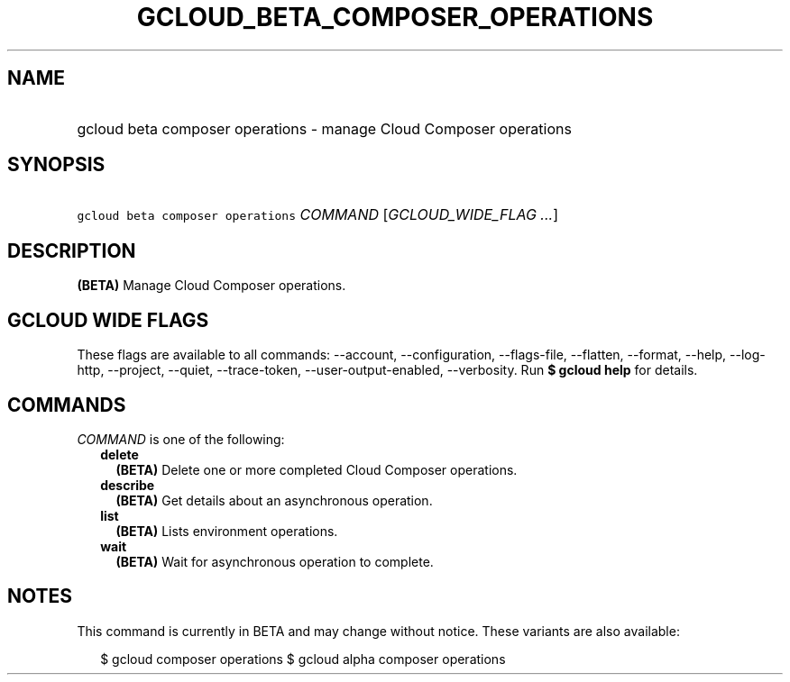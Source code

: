 
.TH "GCLOUD_BETA_COMPOSER_OPERATIONS" 1



.SH "NAME"
.HP
gcloud beta composer operations \- manage Cloud Composer operations



.SH "SYNOPSIS"
.HP
\f5gcloud beta composer operations\fR \fICOMMAND\fR [\fIGCLOUD_WIDE_FLAG\ ...\fR]



.SH "DESCRIPTION"

\fB(BETA)\fR Manage Cloud Composer operations.



.SH "GCLOUD WIDE FLAGS"

These flags are available to all commands: \-\-account, \-\-configuration,
\-\-flags\-file, \-\-flatten, \-\-format, \-\-help, \-\-log\-http, \-\-project,
\-\-quiet, \-\-trace\-token, \-\-user\-output\-enabled, \-\-verbosity. Run \fB$
gcloud help\fR for details.



.SH "COMMANDS"

\f5\fICOMMAND\fR\fR is one of the following:

.RS 2m
.TP 2m
\fBdelete\fR
\fB(BETA)\fR Delete one or more completed Cloud Composer operations.

.TP 2m
\fBdescribe\fR
\fB(BETA)\fR Get details about an asynchronous operation.

.TP 2m
\fBlist\fR
\fB(BETA)\fR Lists environment operations.

.TP 2m
\fBwait\fR
\fB(BETA)\fR Wait for asynchronous operation to complete.


.RE
.sp

.SH "NOTES"

This command is currently in BETA and may change without notice. These variants
are also available:

.RS 2m
$ gcloud composer operations
$ gcloud alpha composer operations
.RE

